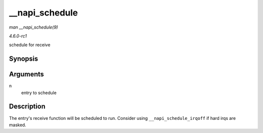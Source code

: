 
.. _API---napi-schedule:

===============
__napi_schedule
===============

*man __napi_schedule(9)*

*4.6.0-rc1*

schedule for receive


Synopsis
========

.. c:function:: void __napi_schedule( struct napi_struct * n )

Arguments
=========

``n``
    entry to schedule


Description
===========

The entry's receive function will be scheduled to run. Consider using ``__napi_schedule_irqoff`` if hard irqs are masked.
